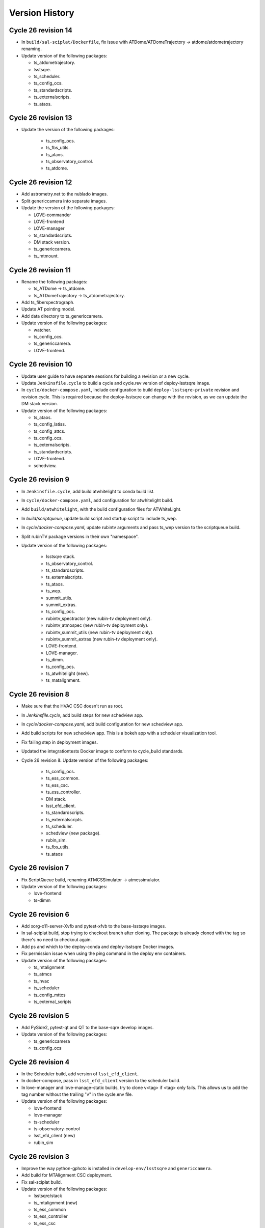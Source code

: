 ===============
Version History
===============

.. At the time of writing the Version history/release notes are not yet standardized amongst CSCs.
.. Until then, it is not expected that both a version history and a release_notes be maintained.
.. It is expected that each CSC link to whatever method of tracking is being used for that CSC until standardization occurs.
.. No new work should be required in order to complete this section.
.. Below is an example of a version history format.

Cycle 26 revision 14
====================

* In ``build/sal-sciplat/Dockerfile``, fix issue with ATDome/ATDomeTrajectory -> atdome/atdometrajectory renaming.
* Update version of the following packages:

  * ts_atdometrajectory.
  * lsstsqre.
  * ts_scheduler.
  * ts_config_ocs.
  * ts_standardscripts.
  * ts_externalscripts.
  * ts_ataos.


Cycle 26 revision 13
====================

* Update the version of the following packages:

    * ts_config_ocs.
    * ts_fbs_utils.
    * ts_ataos.
    * ts_observatory_control.
    * ts_atdome.


Cycle 26 revision 12
====================

* Add astrometry.net to the nublado images.
* Split genericcamera into separate images.
* Update the version of the following packages:

  * LOVE-commander
  * LOVE-frontend
  * LOVE-manager
  * ts_standardscripts.
  * DM stack version.
  * ts_genericcamera.
  * ts_mtmount.

Cycle 26 revision 11
====================

* Rename the following packages:

  * ts_ATDome -> ts_atdome.
  * ts_ATDomeTrajectory -> ts_atdometrajectory.

* Add ts_fiberspectrograph.
* Update AT pointing model.
* Add data directory to ts_genericcamera.
* Update version of the following packages:

  * watcher.
  * ts_config_ocs.
  * ts_genericcamera.
  * LOVE-frontend.

Cycle 26 revision 10
====================

* Update user guide to have separate sessions for building a revision or a new cycle.
* Update ``Jenkinsfile.cycle`` to build a cycle and cycle.rev version of deploy-lsstsqre image.
* In ``cycle/docker-compose.yaml``, include configuration to build ``deploy-lsstsqre-private`` revision and revision.cycle.
  This is required because the deploy-lsstsqre can change with the revision, as we can update the DM stack version.
* Update version of the following packages:

  * ts_ataos.
  * ts_config_latiss.
  * ts_config_attcs.
  * ts_config_ocs.
  * ts_externalscripts.
  * ts_standardscripts.
  * LOVE-frontend.
  * schedview.

Cycle 26 revision 9
===================

* In ``Jenkinsfile.cycle``, add build atwhitelight to conda build list.
* In ``cycle/docker-compose.yaml``, add configuration for atwhitelight build.
* Add ``build/atwhitelight``, with the build configuration files for ATWhiteLight.
* In `build/scriptqueue`, update build script and startup script to include ts_wep.
* In `cycle/docker-compose.yaml`, update rubintv arguments and pass ts_wep version to  the scriptqueue build.
* Split rubinTV package versions in their own "namespace".
* Update version of the following packages:

    * lsstsqre stack.
    * ts_observatory_control.
    * ts_standardscripts.
    * ts_externalscripts.
    * ts_ataos.
    * ts_wep.
    * summit_utils.
    * summit_extras.
    * ts_config_ocs.
    * rubintv_spectractor (new rubin-tv deployment only).
    * rubintv_atmospec (new rubin-tv deployment only).
    * rubintv_summit_utils (new rubin-tv deployment only).
    * rubintv_summit_extras (new rubin-tv deployment only).
    * LOVE-frontend.
    * LOVE-manager.
    * ts_dimm.
    * ts_config_ocs.
    * ts_atwhitelight (new).
    * ts_matalignment.

Cycle 26 revision 8
===================

* Make sure that the HVAC CSC doesn't run as root.
* In `Jenkinsfile.cycle`, add build steps for new schedview app.
* In `cycle/docker-compose.yaml`, add build configuration for new schedview app.
* Add build scripts for new schedview app.
  This is a bokeh app with a scheduler visualization tool.
* Fix failing step in deployment images.
* Updated the integrationtests Docker image to conform to cycle_build standards.
* Cycle 26 revision 8. Update version of the following packages:

    * ts_config_ocs.
    * ts_ess_common.
    * ts_ess_csc.
    * ts_ess_controller.
    * DM stack.
    * lsst_efd_client.
    * ts_standardscripts.
    * ts_externalscripts.
    * ts_scheduler.
    * schedview (new package).
    * rubin_sim.
    * ts_fbs_utils.
    * ts_ataos

Cycle 26 revision 7
===================

* Fix ScriptQueue build, renaming ATMCSSimulator -> atmcssimulator.
* Update version of the following packages:

  * love-frontend
  * ts-dimm

Cycle 26 revision 6
===================

* Add xorg-x11-server-Xvfb and pytest-xfvb to the base-lsstsqre images.
* In sal-sciplat build, stop trying to checkout branch after cloning.
  The package is already cloned with the tag so there's no need to checkout again.
* Add ps and which to the deploy-conda and deploy-lsstsqre Docker images.
* Fix permission issue when using the ping command in the deploy env containers.
* Update version of the following packages:

  * ts_mtalignment
  * ts_atmcs
  * ts_hvac
  * ts_scheduler
  * ts_config_mttcs
  * ts_external_scripts

Cycle 26 revision 5
===================

* Add PySide2, pytest-qt and QT to the base-sqre develop images.
* Update version of the following packages:

  * ts_genericcamera
  * ts_config_ocs

Cycle 26 revision 4
===================

* In the Scheduler build, add version of ``lsst_efd_client``.
* In docker-compose, pass in ``lsst_efd_client`` version to the scheduler build.
* In love-manager and love-manage-static builds, try to clone v<tag> if <tag> only fails.
  This allows us to add the tag number without the trailing "v" in the cycle.env file.
* Update version of the following packages:

  * love-frontend
  * love-manager
  * ts-scheduler
  * ts-observatory-control
  * lsst_efd_client (new)
  * rubin_sim

Cycle 26 revision 3
===================

* Improve the way python-gphoto is installed in ``develop-env/lsstsqre`` and ``genericcamera``.
* Add build for MTAlignment CSC deployment.
* Fix sal-sciplat build.
* Update version of the following packages:

  * lsstsqre/stack
  * ts_mtalignment (new)
  * ts_ess_common
  * ts_ess_controller
  * ts_ess_csc
  * ts_config_ocs

Cycle 26 revision 2
===================

* Update sal-sciplat build to use mamba to install some dependencies, and reorganize some sequence of commands.
* Update develop-env build to take into account renaming of ATMCS simulator.
* Update version of the following packages:

  * ts_mtmount
  * ts_config_mttcs

Cycle 26 revision 1
===================

* In develop-env build update name of the ATMCS simulator component: ts_ATMCSSimulator -> ts_atmcssimulator.
* In MTAOS:

  * Update build to take into account module name change (MTAOS -> mtaos).
  * Update startup script to take into account module name change (MTAOS -> mtaos).

* Change ts_salkafka version and script for authentication.
* Install labjack-ljm conda package.
* Updated the versions of the following packages:

  * LOVE-frontend
  * LOVE-manager
  * ts_config_ocs
  * ts_ess_common
  * ts_ess_controller
  * ts_ess_labjack
  * ts_hvac
  * ts_m1m3support
  * ts_mtaircompressor
  * ts_mtaos
  * ts_mtmount
  * ts_observatory_control

Cycle 26
========

* Removed the files for the bare-centos docker container since it is no longer used.
* Corrected the variable 'dds_community_build_el7' to 'dds_community_build'.
* Updated the build versions for OpenSpliceDDS private and community to those valid for AlmaLinux.
* Migrated to AlmaLinux.
* Update version of

    * ts_ddsconfig
    * ts_xml
    * ts_sal
    * ts_idl
    * ts_salobj
    * ts_wep
    * ts_salobj

  and almost all other packages including

    * love-commander
    * love-producer
    * love-manager
    * ts_athexapod
    * ts_ataos
    * ts_ess_labjack
    * ts_config_atcalsys
    * ts_config_attcs
    * ts_config_latiss
    * ts_config_mttcs
    * ts_config_ocs
    * ts_astrosky_model
    * ts_dateloc
    * ts_salkafka
    * ts_config_ocs
    * ts_mtmount
    * ts_atspec
    * pointing component
    * ts_atspec package
    * ts_mtaircompressor
    * m2
    * mtmount
    * ts_observatory_model
    * rubin_sim
    * ts_integrationtests
    * ts_integrationtests
    * ts_observatory_control
    * love-producer
    * scheduler
    * ts_atspec
    * dm_OCPS
    * ts_externalscripts
    * ts_standscripts

* Replace 'ljm_version' with 'labjack_ljm'.
* Pin Python version to 3.10.
* Introduce distinct versions of OpenSpliceDDS for Centos 7 and AlmaLinux 8.
* Set `OSPL_RELEASE` environment variable on setup scripts.
* In `cycle/docker-compose.yaml` update rpm version on ptg build configuration to use el8.
* Update osplice_build in `opensplice-lsstsqre-community` and `opensplice-lsstsqre-licensed` in build configuration.
* Update script queue build to use ts-develop instead of ts-conda-build.
* Update MTAOS build to use ts-develop instead of ts-conda-build,
* Fix executable name for many packages.
* Fix DSM container for shutdown script.
* Update MTM1M3 sim build to el8.
* Update script queue build to use new AlmaLinux8 version.
* Add spdlog depenency for MTM1M3-sim.
* Push cycle.rev tag for ESS Controller docker image.
* Add Jenkinsfiles for conda_package_builder and conda_package_builder_aarch64.
* Improve the conda package builder docker file for labjack-ljm.
* Fix an issue with the latest version of git.
* Pin the version of confluent_kafka.

Cycle 25 revision 10
====================

* Update atspectrograph executable name.
* Update version of the following packages:

    * ts_config_latiss
    * ts_config_ocs
    * ts_fbs_utils
    * ts_atspec

Cycle 25 revision 9
===================

* Update Scheduler startup script to remove the `.py`.
* Update version of the following packages:

    * ts_config_ocs
    * ts_scheduler

Cycle 25 revision 8
===================

* Add new scheduler dependency to cycle build; ts_fbs_utils.
* Update build configuration to add new scheduler dependency.
* Update scheduler build to add new dependency.
* In love-frontend update to ``node:lts`` docker image.
* Update version of the following packages:

  * ts_config_latiss
  * ts_config_ocs
  * ts_externalscripts

Cycle 25 revision 7
===================

* Pin Python version for conda package builder Docker files to 3.10.
* Unpin setuptools version in conda package builder Docker files.
* Pin combined versions of python and numpy in conda_build_config.yaml for conda_package_builder Dockerfiles.
* Update version of the following packages:

  * ts_observatory_control.
  * love_frontend.

Cycle 25 revision 6
===================

* Added the ts-cycle stage to the user documentation.
* Added the ts-cycle conda package stage.
* Add ts-cycle conda recipe.
* In ptg build, update default pointing model.
* Update version of the following packages:

  * ts_config_ocs.
  * ts_mtrotator
  * love-frontend.
  * ts_athexapod.
  * ts_observatory_control.
  * ts-tcpip.
  * ts-ess-common.
  * ts-ess-csc.
  * ts_standardscripts.

Cycle 25 revision 5
===================

* Extract commands to install all LabJack support files into a script.
* Call LabJack script from linux64 conda_builder, lsstsqre develop-env and ess Dockerfiles.
* Pin the version of setuptools to 59.8.0.
* Add labjack conda package to ess Dockerfile.
* Update version of the following packages:

  * ts_mtaircompresssor
  * ts_config_ocs

Cycle 25 revision 4
===================

* Update version of the following packages:

  * dm-stack (lsstsqre)
  * ts_observatory_control
  * ts_standardscripts
  * ts_externalscripts
  * ts_mtmount
  * ts_config_ocs

Cycle 25 revision 3
===================

* Update version of the following packages:

  * ts_tcpip
  * love_commander
  * love_frontend
  * love_manager

* Switch conda_builder Dockerfile to MambaForge.
* Add support for Authorize CSC.

Cycle 25 revision 2
===================

* Update version of the following packages:

  * ts_config_ocs

* Added conda_build_config.yaml to the conda_builder Docker files for support for both Python 3.8 and 3.10.
* Fixed installation of miniconda in linux64 conda_builder Dockerfile.

Cycle 25 revision 1
===================

* Update version of the following packages:

  * ts_hexrotcomm
  * ts_mthexapod
  * ts_config_mttcs
  * love_frontend
  * love_manager
  * love_commander
  * ts_observatory_control
  * ts_standardscripts
  * ts_externalscripts
  * ts_scheduler
  * ts_m2
  * ts_config_ocs
* Remove the following packages:

  * obs_base
  * pipe_tasks
  * rapid_analysis
* Add the following packages:

  * summit_utils
  * summit_extras
  * rubintv_production
* Update rubintv_broadcaster build configuration:

  * Remove:

    * rapid_analysis
  * Add new dependencies:

    * summit_utils
    * summit_extra
    * rubintv_production
  * Add new conda packages:

    * imagemagick
    * ffmpeg
* Update scriptqueue build configuration:

  * Remove:

    * local obs_base
    * local pipe_tasks
    * rapid_analysis
  * Disable local Spectractor
  * Add new dependencies:

    * summit_utils
    * summit_extras

Cycle 25
========

* Fix build of nublado recommended images and remove legacy code that was tagging/pushing "nts" specific images.
  Tag recommended nublado image.
* Update LOVE-commander build to add version of ts_observatory_control.
* Updated the Miniconda version to 4.11.0.
* Add LOVE view-backup container.
* Removed adam-sensors from the components lists.
* Updated and modernized all aarch64 build files.
* Update MTAOS build to remove custom obs_lsst. This was needed before due to issues with the site version of obs_lsst, which were resolved already.
* Added RubinTV Broadcaster to the user guide.
* Replaced ts_GenericCamera everywhere with ts_genericcamera.
* Add _c entry for mtaircompressor and fix _c list ordering.
* Changed NTS to TTS in the documentation.
* Update pointing models for the Auxiliary Telescope.
* Update rubintv-broadcaster build to remove inline obs_lsst.
* Fixed the BaseDevImage build by pinning NodeJS to version 17.
* Update version of the following packages:

  * ts_xml
  * ts_salobj
  * ts_develop
  * ts_hexrotcomm
  * ts_simactuators
  * ts_ATDome
  * ts_ATDomeTrajectory
  * ts_ATMCSSimulator
  * ts_ATPneumaticsSimulator
  * ts_athexapod
  * ts_atspec
  * ts_mtrotator
  * ts_mthexapod
  * ts_salkafka
  * ts_observatory_control
  * ts_standardscripts
  * ts_externalscripts
  * ts_scriptqueue
  * ts_ataos
  * ts_m2
  * ts_mtmount
  * ts_m1m3support
  * ts_cRIOcpp
  * ts_mtaos
  * ts_wep
  * ts_ofc
  * ts_phosim
  * ts_watcher
  * ts_scheduler
  * ts_mtdome
  * ts_mtdometrajectory
  * ts_dsm
  * ts_weatherstation
  * ts_dimm
  * ts_ess_common
  * ts_ess_csc
  * ts_conda_build
  * ts_tcpip
  * ts_genericcamera
  * ts_hvac
  * ts_electrometer
  * ts_config_atcalsys
  * ts_config_attcs
  * ts_config_latiss
  * ts_config_mtcalsys
  * ts_config_mttcs
  * ts_config_ocs
  * love_commander
  * love_producer
  * love_frontend
  * love_manager

* Added mtaircompressor container

Cycle 24 revision 10
====================

* Update version of the following packages:

  * ts_mtrotator

Cycle 24 revision 9
===================

* Update version of the following packages:

  * ts_observatory_control
  * rubin_sim
  * ts_hexrotcomm
  * love-manager
  * love-frontend


Cycle 24 revision 8
===================

* Update version of the following packages:

  * lsstsqre
  * ts_observatory_control
  * ts_standardscripts
  * ts_externalscripts
  * spectractor
  * rapid_analysis
  * atmospec
  * obs_lsst
  * ts_scheduler
  * ts_config_ocs
  * ts_config_latiss
  * love_producer
  * love_frontend
  * love_manager
  * love_commander

* In rubinTV broadcaster, remove `scons` from spectractor build.

Cycle 24 revision 7
===================

* Update version of the following package(s)

  * ts_mtaos
  * ts_adamSensors
  * ts_config_eas

Documentation update
====================

* Revised the user documentation and made several small but important changes.

Cycle 24 revision 6
===================

* Update version of the following package(s)

  * ts_electrometer
  * ts_config_ocs

Cycle 24 revision 5
===================

* Update version of the following packages:

  * ts_mtmount

Cycle 24 revision 4
===================

* Update version of the following packages:

  * ts_mtmount

Cycle 24 revision 3
===================

* Update version of the following packages:

  * lsstsqre
  * ts_scheduler
  * Spectractor
  * rapid_analysis
  * ts_config_ocs
  * love-producer
  * ts_hexrotcomm
  * ts_mthexapod
  * ts_mtrotator
  * ts_config_latiss
  * ts_config_ocs

* In sal-sciplat, expand alpha, beta and rc tags.
* Add `astroplan` to sal-sciplat.
* In `develop-env/Dockerfile`, remove superfluous `WORKDIR`.
* In `develop-env/lsstsqre/Dockerfile` remove double `RUN`.
* In scriptqueue build script, try to setup git lfs beyond error.

Cycle 24 revision 2
===================

* Update version of the following packages:

  * ts_config_ocs

Cycle 24 revision 1
===================

* Update version of the following packages:

  * lsstsqre
  * ts_mtaos
  * obs_lsst
  * love-producer
  * ts_scheduler
  * ts_standardscripts
  * rubin_sim
  * pointing component
  * Spectractor

* Update startup script for love-producer.
* Update elevation limit for auxtel in the pointing to 17 degrees.
* Update pointing component build to set `OSPL_RELEASE`.
* Fix rubintv build
* In MTAOS, disable use of local obs_lsst.


Cycle 24
========

* Fixed a typo in the ts_hvac Dockerfile.
* The conda package for ESS CSC was renamed from ts-ess to ts-ess-csc.
* Update version of the following packages:

  * ts_xml
  * ts_sal
  * ts_idl
  * ts_salobj
  * ts_dds_community_conda_build
  * ts_dds_private_conda_build
  * ts_hexrotcomm
  * ts_simactuators
  * ts_mtrotator
  * ts_mthexapod
  * ts_salkafka
  * ts_mtmount
  * ts_m1m3support
  * ts_phosim
  * ts_scheduler
  * ts_mtdome
  * ts_weatherstation
  * ts_ess_common
  * ts_ess_csc
  * ts_tcpip
  * ts_utils
  * Spectractor
  * love_commander
  * love_frontend
  * love_manager
  * rubin_sim

Cycle 23 revision 10
====================

* Remove call to make_salpy_libs in salobj Dockerfile since that command was removed.
* Cycle 23 revision 10. Update version of the following packages in develop.env and main.env.

  * dds_community_build

Cycle 23 revision 9
===================

* Update sciplat-lab build to use the latest version of the lab build scripts.
* Update MTAOS build to use mamba to install conda packages and to stop ignoring wep failures.
* Update lsstsqre build to install mamba.
* On mtaos, use local obs_lsst.
* Cycle 23 revision 9. Update version of the following packages.

  * ts_mtaos
  * ts_mtmount
  * ts_wep


Cycle 23 revision 8
===================

* pin version of maven and openjdk in develop-env build.

Cycle 23 revision 7
===================

* In the develop-env, install maven (and java) using conda instead of yum to get a more recent version.


Cycle 23 revision 6
===================

* Update develop environment:

  * add labjack library.
  * add conda-build package.
  * add mamba (better and faster conda).

Cycle 23 revision 5
===================

* Update versions of the following packages:

  * ts_mthexapod
  * ts_config_ocs

Cycle 23 revision 4
===================

* On develop and main builds update build number of the dds python bindings.
* Update version of the following packages:

  * ts_hexrotcomm

Cycle 23 revision 3
===================

* Update versions of the following packages:

  * ts_mtaos
  * Spectractor
  * obs_base
  * pipe_tasks
  * ts_config_mttcs

* Update AT pointing model.

Cycle 23 revision 2
===================

* Update version of the following packages:

  * ts_mtaos
  * ts_config_mttcs

* Replace all references and use of master by main.

Cycle 23 revision 1
===================

* Update versions of:

  * ts_mtrotator
  * ts_mthexapod
  * ts_observatory_control
  * ts_m2
  * ts_mtmount
  * ts_ess_common
  * ts_ess_csc
  * obs_lsst
  * ts_config_mttcs
  * ts_config_ocs

* Update MTAOS build to use custom obs_lsst branch.

Cycle 23
========

* Update versions of:

  * xml
  * sal
  * idl
  * salobj
  * hexrotcomm
  * simactuators
  * ATPneumaticsSimulator
  * mtrotator
  * mthexapod
  * salkafka
  * observatory_control
  * scriptqueue
  * ataos
  * m2
  * mtmount
  * mtaos
  * wep
  * phosim
  * watcher
  * scheduler
  * mtdome
  * mtdometrajectory
  * ess_common
  * ess_csc
  * tcpip
  * hvac
  * utils
  * config_latiss
  * config_mttcs
  * config_ocs
  * electrometer

* Updated Jenkinsfile.cycle to work on newer versions of bash.
* Updated the recipe for building python-gphoto2.
* Updated the user guide to contain a more complete list of base components.

Cycle 22 revision 7
===================

* Update version of mtm2.
* Added a stage to Jenkinsfile.salobj to trigger the SAL Multi-Language integration tests.
  The tests build off the private version of the SalObj Docker image.

Cycle 22 revision 6
===================

* Fix entry in cycle.env for `MTDomeTrajectory`.
* Update develop-env/lsstsqre image to install "current" version of node.
* Update Jenkins build scripts to build the licensed version of develop-env.
* Cycle 22 revision 6. Update version of the following packages:
  * love-frontend.

Cycle 22 revision 5
===================

* Update version of the following packages:

  * ts_pointing_common
  * ts_scheduler
  * ts_integrationtests
  * rapid_analysis
  * obs_lsst (new)
  * ts_config_ocs
  * love_frontend
  * love_manager
  * rubin_sim

* Update rubintv-broadcaster to include local version of obs_lsst.
* Update pointing component configuration, and pointing model.
* Update Scheduler build to install lsst-efd-client.

Cycle 22 revision 4
===================

* Add integrationtests build scripts.

Cycle 22 revision 3
===================

* Update version of the following packages:

  * ts_externalscripts
  * ts_standardscripts

* Update test CSC container.
* Update develop environment setup script to setup PKG_CONFIG_PATH.

Cycle 22 revision 2
===================

* Update version of the following packages:

  * lsstsqre
  * ts_scheduler
  * rubin_sim
  * ts_config_ocs

* Change scheduler build to make it more reusable.
* Add environment variable to point scheduler to full sky brightness data.
* Updates for rubintv-broadcaster.

Cycle 22 revision 1
===================

* Update version of the following packages:

  * ts_hexrotcomm
  * ts_mtrotator
  * ts_mtmount
  * ts_ess_csc
  * ts_standardscripts
  * ts_externalscripts
  * ts_ataos
  * ts_mtaos
  * Spectractor
  * rapid_analysis

* Add git-lfs to conda_builder image.
* Fix lsstsqre gphoto build step.
* Fix rubintv-broadcaster Dockerfile:

  * Add ENTRYPOINT/CMD sections
  * Update Spectractor GitHub URL
  * Install missing packages

Cycle 22
========

* Update versions of:

  * ddsconfig
  * xml
  * sal
  * idl
  * salobj
  * ataos
  * DM stack version
  * develop
  * ATMCSSimulator
  * atspec
  * mtrotator
  * mthexapod
  * salkafka
  * scriptqueue
  * mtmount
  * m1m3support
  * mtaos
  * wep
  * ofc
  * phosim
  * scheduler
  * mtdome
  * dsm
  * dimm
  * conda_build
  * OPCS
  * tcpip
  * genericcamera
  * pmd
  * config_mttcs
  * config_ocs
  * config_ocps
  * love_frontend
  * love_manager
  * ts_observatory_control
  * rubin_sim

* Add ESS and HVAC CSC build scripts.
* Add utils version.
* In ScriptQueue build script, install git-lfs and checkout lfs files when building ts_observatory_control.
* In the develop-env build script, checkout lfs files when building ts_observatory_control.
* Add git-lfs to `develop-env/lsstsqre` image.
* Update version of
* Fix athexapod CSC startup script.
* In `Jenkinsfile.cycle`, update description and stage names for sal-sciplat and sal-sciplat-lab to be more explicit about their meaning.
* Update m1m3 startup script.
* Add slack notification on Jenkinsfile.lab.
* Fix Jenkisfile.lab to pass in docker credentials.
* Split building/pushing images in jenkinsfile.sciplat lab to deal with docker credentials.
* In `Jenkinsfile.sciplat` make nexus3 credentials available to build licensed version.
* Add RUN_ARG to watcher statup script.
* Update m1m3 simulator build script.
* Update version of m1m3 and add new dependency cRIOcpp.

Cycle 21 revision 7
===================

* Update versions of the following packages:

  * ts_atspec
  * ts_config_latiss

* In Jenkinsfile.cycle:

  * Improve description parameters on Jenkinsfile.cycle.
  * Implement safeguards against building base conda image and ALL CSCs when building revisions.

* Update Jenkisfiles.
* Update sal-sciplat build to use new `opensplice/lsstsqre` intermediate stage containers.
* Update compose file to build new `opensplice/lsstsqre` and sal-sciplat`.
* Add new build, `opensplice/lsstsqre-licensed`
* Add new build, `opensplice/lsstsqre-community`


Cycle 21 revision 6
===================

* Update versions of the following packages:

  * ts_config_attcs
  * ts_hexrotcomm
  * ts_mtrotator
  * DM stack version on cycle build.
  * ts_observatory_control
  * ts_mthexapod.

Cycle 21 revision 5
===================

* Update version of the following packages:

  * ts_ataos
  * ts_config_attcs
  * ts_dimm
  * love-frontend

* Add ts_utils to develop-env, deploy-env conda, deploy-env arch64 and sal-sciplat builds.
* In `Jenkinsfile.lab` Fix name of the branch (master -> prod) .

Cycle 21 revision 4
===================

* Update version of the following packages:

  * ts_config_attcs
  * ts_config_mttcs
  * ts_MTAOS
  * ts_mtmount (special version that communicates with the ccw controller in level 3)
  * ts_hexrotcomm (needed for mtmount to communicate with ccw controller in level 3)
  * ts_m2

* Add rubintv-broadcaster

Cycle 21 revision 3
===================

* Update version of the following packages:

  * ts_ofc
  * ts_externalscripts
  * ts_dimm
  * ts_config_ocs
  * love-frontend

* Remove deprecated scheduler build step. This is now part of the conda packages build.

Cycle 21 revision 2
===================

* Update Scheduler build scripts to use conda package.
* Add Scheduler to base components list instead of having separate build step.
* Remove lsst_sims step, this was replaced by the rubin-sim conda package.
* Add new dependencies (for scheduler):

  * ts_observatory_model
  * ts_astrosky_model
  * ts_dateloc
  * rubin_sim

* Update version of the following packages:

  * love_producer
  * ts_scheduler

* Update documentation.


Cycle 21 revision 1
===================

* Update versions of the following packages:

  * ts_mtmount
  * love_producer

Cycle 0021
==========

* Update versions of:

  * xml
  * ddsconfig
  * salobj
  * idl
  * DM stack version
  * atdome
  * mtrotator
  * salkafka
  * observatory_control
  * standardscripts
  * externalscripts
  * m2
  * mtaos
  * mtdometrajectory
  * tcpip
  * pmd
  * ts_config_mttcs
  * love_commander
  * love_producer
  * dmocps

* Fix launching SalSciplatLab in Jenkinsfile.cycle.
* In Jenkinsfile.sciplat:

  * Fix triggering SalSciplatLab.
  * Only trigger SalSciplat if building master branch.

* Add LOVE CSC build scripts.

Cycle 0020 revision 006
=======================

* Fix lab build for weekly.
* When building love front-end, support cloning tag when there is a "v" in front of the version.
* Update pointing limits.
* Update Jenkinfile.lab to tag images according to latest agreement with square folks.
* Update Jenkinsfile.cycle to take into account changes in Jenkinfile.lab.
* Update Jenkinsfile.sciplat to build daily at 4am and to trigger lab build.
* Add new pointing models for AT.
* Revision 006, update versions of the following packages:

  * ts_pointing_common
  * ts_observatory_control
  * ts_ataos
  * love-frontend

Cycle 0020 revision 005
=======================

* Add PMD

Cycle 0020 revision 004
=======================

* Add ts_tcpip to the develop env Dockerfile.
* Add tcpip to MTHexapod, MTRotator and MTMount.
* Minor fixes to scheduler build.
* Updated versions:

  * MTHexapod
  * MTRotator
  * MTMount
  * Scheduler
  * LOVE-commander

* Add GenericCamera.

Cycle 0020 revision 003
=======================

* Update versions of:

  * ts_mtaos
  * phosim_utils
  * ts_wep
  * ts_ofc
  * ts_phosim
  * ts_config_latiss
  * ts_observatory_control
  * ts_dsm

Cycle 0020 revision 002
=======================

* Add adam-sensors CSC build to the cycle.
* Update MTAOS version.
* Add love commander build.
* Add love-producer build.
* Add love-frontend build.
* Add love manager and love manager-static build.
* Update version of ts_develop to be less restringing.
* Fix sciplat build tagging.
* Fix Jenkinsfile.lab

Cycle 0020 revision 001
=======================

* Add OCPS and its config.
* Update versions of:

  * ts_hexrotcomm
  * ts_mthexapod
  * ts_mtaos
  * ts_ofc
  * ts_config_mttcs

* Made sure that LibGPhoto2, GPhoto2 and Python-GPhoto2 get installed in the base sqre development Docker images.

Cycle 0020
==========

* Rollback version of OpenSpliceDDS.
* Additional work to support building sal-sciplat-lab images in-house (from cycle build definition).
  The work is still in progress and mainly in experimental phase.

Cycle 0019 Revision 0002
========================

* Update hexrotcomm version.

Cycle 0019 Revision 0001
========================

* Update ts_observatory_control version.
* Update ts_atspec version.
* Update ts_mthexapod version.
* Add sal-sciplat build scripts.
  This image add the basic TSSW layer into a regular DM stack image.
  It should be usable by SQuaRE to build the nublado images.
* Update Jenkinsfile.cycle to add option to build sal-sciplat recommended.
* Add Jenkinsfile.sciplat to build daily and weekly versions of sal-sciplat.

Cycle 0019
==========

* Release of XML 9.0.0
* Updated the Dockerfiles of ptg and scriptqueue
* Removed unnecessary container aos_aoclc.
* Updated conda-builder for arch64
* Updated deploy-env for arch64

Cycle 0018 Revision 003
=======================

* Update MTAOS build script to ditch simulator tag, since the CSC is no longer a simulator.
* Update m1m3_sim build script and startup file to accept a `RUN_ARG` environment variable to control arguments.
* Update Ptg build to support building with Jenkins.
* Update Jenkinsfile.conda to be able to build ptg.
* Update OpenSplice setup configuration in develop and master builds to use OpenSplice build 16.

Cycle 0018 Revision 002
=======================

* Update ATPtg configuration to remove restricted rotator limits.
* Update version of ATSpectrograph.
* Initial support for the ESS.

Cycle 0018 Revision 001
=======================

* Update develop-env/lsstsqre to install kafkit and confluent_kafka with pypi.
* Update lsstsqre weekly to w_2021_12.
* Update ts_observatory_control to 0.7.4
* Update MTAOS to 0.5.3
* Update Scheduler to 1.5.2
* Update ATPtg configuration to limit nasmyth rotator angles to -40:-170 degrees due to issue with the mount.
* In MTAOS build ignore errors building wep.
  There are a couple of flake-8 errors when running scons.
  This needs to be fixed future releases.
* Add files to split script and scriptqueue producers into sub producers.
* On m1m3 producer configuration add sub producer for logMessage.
* Fix version history

Cycle 0018
==========

* Release of xml v8.0.0.
* Updated Python version to 3.8

Cycle 0017 Revision 004
=======================

* Update ataos version.
* Fix mtrotator build script.
* Update Jenkins build with parameters screen shot and minor tweaks to the documentation.
* Update pointing model file.

Cycle 0017 Revision 003
=======================

* Update m1m3 version.

Cycle 0017 Revision 002
=======================

* Updates done during the AT run SUMMIT-4829.

  * Fix script queue build.
  * Update version of ts_observatory_control
  * Update version of ts_ataos
  * Update version of obs_base
  * Update version of pipe_tasks
  * Update version of atmospec
  * Update version of ts_observing_utilities
  * Update version of ts_config_attcs

 * General fixes to develop-env build.

  * Install ltd-conveyor using pip.


Cycle 0017 Revision 001
=======================

* Update cycle build to support building one image at a time.
* Update version of weather station conda package.
* Update weather station build script to install new conda package.
* Update hexrotcomm version.
* Update mthexapod version.
* Changed M1M3 simulator version to v2.0.1.

Cycle 0017
==========

Release of xml v7.1.0.

Cycle 0016
==========

Release of xml v7.0.0.

Cycle 0015
==========

Release of salobj 6/sal 5 with xml 6.2.1.
Adds Jenkinsfile for development environment build, along with refactored build scripts.

Cycle 0014
==========

Official release of salobj 6/sal 5 with xml 6.1.0.

Cycle 0013
==========

Continuing tests with salobj 6/sal 5.

Cycle 0012
==========

Updating deployment to use new partitioning schema implemented in salobj 6/sal 5.
This is also an experimental feature in sal/salobj to try to improve the how data is organized in the DDS Global Data Storage.
This experiment is part of a task to obtain a stable DDS deployment.

Cycle 0011
==========

Updating deployment to use disposable QoS for telemetry topics.
This is an experimental feature on sal/salobj to see if we alleviate the system dictionary by making telemetry disposable.
This experiment is part of a task to obtain a stable DDS deployment.

Cycle 0010
==========

Updating deployment to use xml 6.1.0 and salojb 5.17.0.
Major updates to build and deploy containers with licensed version of OpenSplice and testing shared memory mode.
See tstn-023 for more details about shared memory mode and this cycle.


Cycle 0009
==========

First use of deployment cycle using xml 6.0.0, sal 4.1.4 and salobj 5.15.0.

